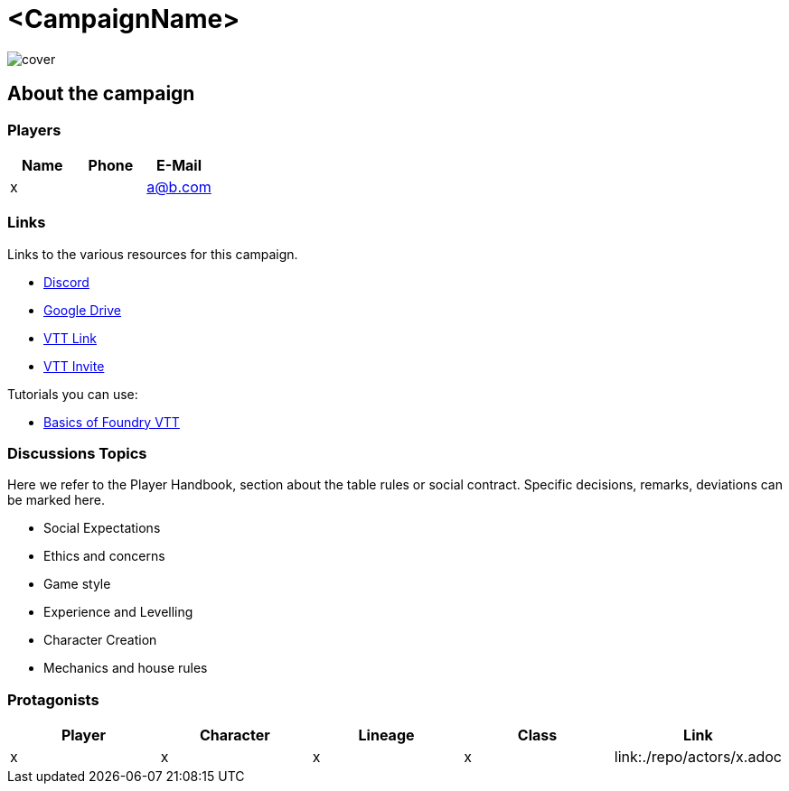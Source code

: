 ifndef::rootdir[]
:rootdir: ../../..
endif::[]
ifndef::homedir[]
:homedir: .
endif::[]

= <CampaignName>

image::{homedir}/assets/images/cover.jpg[align=center]

== About the campaign

=== Players

[%header,cols="1,1,1",grid=rows,frame=none]
|===
| Name     | Phone   | E-Mail
| x  |         | a@b.com
|=== 

=== Links
Links to the various resources for this campaign.

* https://discord.gg/x[Discord]
* https://drive.google.com/x[Google Drive]
* https://fatherprime.eu.forge-vtt.com/[VTT Link]
* https://eu.forge-vtt.com/invite/x[VTT Invite]

Tutorials you can use:

* https://youtu.be/ja88yRVQmck[Basics of Foundry VTT]

=== Discussions Topics
Here we refer to the Player Handbook, section about the table rules or social contract. Specific decisions, remarks, deviations can be marked here.

* Social Expectations
* Ethics and concerns
* Game style
* Experience and Levelling
* Character Creation
* Mechanics and house rules

=== Protagonists

[%header,cols="1,1,1,1,1",grid=rows,frame=none]
|===
| *Player* | *Character* | *Lineage* | *Class* | *Link*
| x  | x    | x | x   | link:{homedir}/repo/actors/x.adoc
|===
